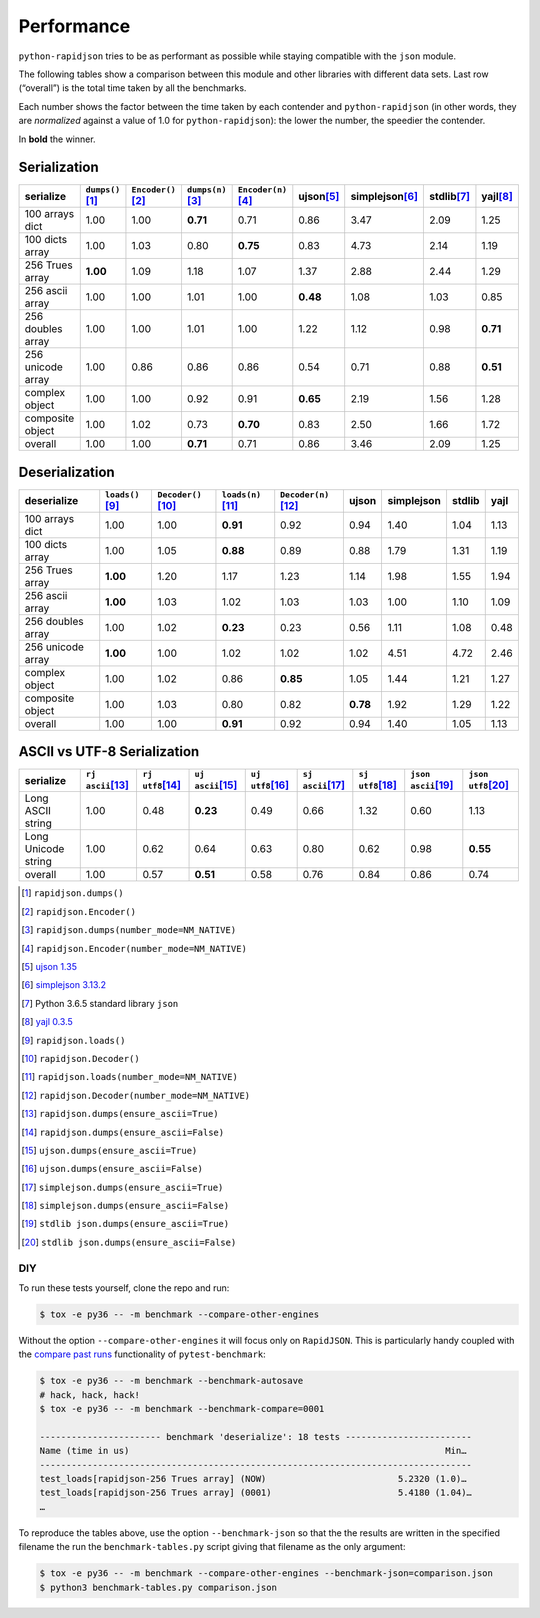 .. -*- coding: utf-8 -*-
.. :Project:   python-rapidjson -- Benchmark tables
.. :Author:    Lele Gaifax <lele@metapensiero.it>
.. :License:   MIT License
.. :Copyright: © 2016, 2017, 2018 Lele Gaifax
..

=============
 Performance
=============

``python-rapidjson`` tries to be as performant as possible while staying compatible with
the ``json`` module.

The following tables show a comparison between this module and other libraries with
different data sets.  Last row (“overall”) is the total time taken by all the benchmarks.

Each number shows the factor between the time taken by each contender and
``python-rapidjson`` (in other words, they are *normalized* against a value of 1.0 for
``python-rapidjson``): the lower the number, the speedier the contender.

In **bold** the winner.


Serialization
~~~~~~~~~~~~~

+-----------------------+----------------------+----------------------+----------------------+----------------------+----------------------+----------------------+----------------------+----------------------+
|       serialize       |  ``dumps()``\ [1]_   | ``Encoder()``\ [2]_  |  ``dumps(n)``\ [3]_  | ``Encoder(n)``\ [4]_ |     ujson\ [5]_      |   simplejson\ [6]_   |     stdlib\ [7]_     |      yajl\ [8]_      |
+=======================+======================+======================+======================+======================+======================+======================+======================+======================+
|    100 arrays dict    |         1.00         |         1.00         |       **0.71**       |         0.71         |         0.86         |         3.47         |         2.09         |         1.25         |
+-----------------------+----------------------+----------------------+----------------------+----------------------+----------------------+----------------------+----------------------+----------------------+
|    100 dicts array    |         1.00         |         1.03         |         0.80         |       **0.75**       |         0.83         |         4.73         |         2.14         |         1.19         |
+-----------------------+----------------------+----------------------+----------------------+----------------------+----------------------+----------------------+----------------------+----------------------+
|    256 Trues array    |       **1.00**       |         1.09         |         1.18         |         1.07         |         1.37         |         2.88         |         2.44         |         1.29         |
+-----------------------+----------------------+----------------------+----------------------+----------------------+----------------------+----------------------+----------------------+----------------------+
|    256 ascii array    |         1.00         |         1.00         |         1.01         |         1.00         |       **0.48**       |         1.08         |         1.03         |         0.85         |
+-----------------------+----------------------+----------------------+----------------------+----------------------+----------------------+----------------------+----------------------+----------------------+
|   256 doubles array   |         1.00         |         1.00         |         1.01         |         1.00         |         1.22         |         1.12         |         0.98         |       **0.71**       |
+-----------------------+----------------------+----------------------+----------------------+----------------------+----------------------+----------------------+----------------------+----------------------+
|   256 unicode array   |         1.00         |         0.86         |         0.86         |         0.86         |         0.54         |         0.71         |         0.88         |       **0.51**       |
+-----------------------+----------------------+----------------------+----------------------+----------------------+----------------------+----------------------+----------------------+----------------------+
|    complex object     |         1.00         |         1.00         |         0.92         |         0.91         |       **0.65**       |         2.19         |         1.56         |         1.28         |
+-----------------------+----------------------+----------------------+----------------------+----------------------+----------------------+----------------------+----------------------+----------------------+
|   composite object    |         1.00         |         1.02         |         0.73         |       **0.70**       |         0.83         |         2.50         |         1.66         |         1.72         |
+-----------------------+----------------------+----------------------+----------------------+----------------------+----------------------+----------------------+----------------------+----------------------+
|        overall        |         1.00         |         1.00         |       **0.71**       |         0.71         |         0.86         |         3.46         |         2.09         |         1.25         |
+-----------------------+----------------------+----------------------+----------------------+----------------------+----------------------+----------------------+----------------------+----------------------+


Deserialization
~~~~~~~~~~~~~~~

+-----------------------+-----------------------+-----------------------+-----------------------+-----------------------+-----------------------+-----------------------+-----------------------+-----------------------+
|      deserialize      |   ``loads()``\ [9]_   | ``Decoder()``\ [10]_  |  ``loads(n)``\ [11]_  | ``Decoder(n)``\ [12]_ |         ujson         |      simplejson       |        stdlib         |         yajl          |
+=======================+=======================+=======================+=======================+=======================+=======================+=======================+=======================+=======================+
|    100 arrays dict    |         1.00          |         1.00          |       **0.91**        |         0.92          |         0.94          |         1.40          |         1.04          |         1.13          |
+-----------------------+-----------------------+-----------------------+-----------------------+-----------------------+-----------------------+-----------------------+-----------------------+-----------------------+
|    100 dicts array    |         1.00          |         1.05          |       **0.88**        |         0.89          |         0.88          |         1.79          |         1.31          |         1.19          |
+-----------------------+-----------------------+-----------------------+-----------------------+-----------------------+-----------------------+-----------------------+-----------------------+-----------------------+
|    256 Trues array    |       **1.00**        |         1.20          |         1.17          |         1.23          |         1.14          |         1.98          |         1.55          |         1.94          |
+-----------------------+-----------------------+-----------------------+-----------------------+-----------------------+-----------------------+-----------------------+-----------------------+-----------------------+
|    256 ascii array    |       **1.00**        |         1.03          |         1.02          |         1.03          |         1.03          |         1.00          |         1.10          |         1.09          |
+-----------------------+-----------------------+-----------------------+-----------------------+-----------------------+-----------------------+-----------------------+-----------------------+-----------------------+
|   256 doubles array   |         1.00          |         1.02          |       **0.23**        |         0.23          |         0.56          |         1.11          |         1.08          |         0.48          |
+-----------------------+-----------------------+-----------------------+-----------------------+-----------------------+-----------------------+-----------------------+-----------------------+-----------------------+
|   256 unicode array   |       **1.00**        |         1.00          |         1.02          |         1.02          |         1.02          |         4.51          |         4.72          |         2.46          |
+-----------------------+-----------------------+-----------------------+-----------------------+-----------------------+-----------------------+-----------------------+-----------------------+-----------------------+
|    complex object     |         1.00          |         1.02          |         0.86          |       **0.85**        |         1.05          |         1.44          |         1.21          |         1.27          |
+-----------------------+-----------------------+-----------------------+-----------------------+-----------------------+-----------------------+-----------------------+-----------------------+-----------------------+
|   composite object    |         1.00          |         1.03          |         0.80          |         0.82          |       **0.78**        |         1.92          |         1.29          |         1.22          |
+-----------------------+-----------------------+-----------------------+-----------------------+-----------------------+-----------------------+-----------------------+-----------------------+-----------------------+
|        overall        |         1.00          |         1.00          |       **0.91**        |         0.92          |         0.94          |         1.40          |         1.05          |         1.13          |
+-----------------------+-----------------------+-----------------------+-----------------------+-----------------------+-----------------------+-----------------------+-----------------------+-----------------------+


ASCII vs UTF-8 Serialization
~~~~~~~~~~~~~~~~~~~~~~~~~~~~

+-------------------------+-----------------------+-----------------------+-----------------------+-----------------------+-----------------------+-----------------------+-----------------------+-----------------------+
|        serialize        |  ``rj ascii``\ [13]_  |  ``rj utf8``\ [14]_   |  ``uj ascii``\ [15]_  |  ``uj utf8``\ [16]_   |  ``sj ascii``\ [17]_  |  ``sj utf8``\ [18]_   | ``json ascii``\ [19]_ | ``json utf8``\ [20]_  |
+=========================+=======================+=======================+=======================+=======================+=======================+=======================+=======================+=======================+
|    Long ASCII string    |         1.00          |         0.48          |       **0.23**        |         0.49          |         0.66          |         1.32          |         0.60          |         1.13          |
+-------------------------+-----------------------+-----------------------+-----------------------+-----------------------+-----------------------+-----------------------+-----------------------+-----------------------+
|   Long Unicode string   |         1.00          |         0.62          |         0.64          |         0.63          |         0.80          |         0.62          |         0.98          |       **0.55**        |
+-------------------------+-----------------------+-----------------------+-----------------------+-----------------------+-----------------------+-----------------------+-----------------------+-----------------------+
|         overall         |         1.00          |         0.57          |       **0.51**        |         0.58          |         0.76          |         0.84          |         0.86          |         0.74          |
+-------------------------+-----------------------+-----------------------+-----------------------+-----------------------+-----------------------+-----------------------+-----------------------+-----------------------+

.. [1] ``rapidjson.dumps()``
.. [2] ``rapidjson.Encoder()``
.. [3] ``rapidjson.dumps(number_mode=NM_NATIVE)``
.. [4] ``rapidjson.Encoder(number_mode=NM_NATIVE)``
.. [5] `ujson 1.35 <https://pypi.org/pypi/ujson/1.35>`__
.. [6] `simplejson 3.13.2 <https://pypi.org/pypi/simplejson/3.13.2>`__
.. [7] Python 3.6.5 standard library ``json``
.. [8] `yajl 0.3.5 <https://pypi.org/pypi/yajl/0.3.5>`__
.. [9] ``rapidjson.loads()``
.. [10] ``rapidjson.Decoder()``
.. [11] ``rapidjson.loads(number_mode=NM_NATIVE)``
.. [12] ``rapidjson.Decoder(number_mode=NM_NATIVE)``
.. [13] ``rapidjson.dumps(ensure_ascii=True)``
.. [14] ``rapidjson.dumps(ensure_ascii=False)``
.. [15] ``ujson.dumps(ensure_ascii=True)``
.. [16] ``ujson.dumps(ensure_ascii=False)``
.. [17] ``simplejson.dumps(ensure_ascii=True)``
.. [18] ``simplejson.dumps(ensure_ascii=False)``
.. [19] ``stdlib json.dumps(ensure_ascii=True)``
.. [20] ``stdlib json.dumps(ensure_ascii=False)``


DIY
---

To run these tests yourself, clone the repo and run:

.. code-block:: bash

   $ tox -e py36 -- -m benchmark --compare-other-engines

Without the option ``--compare-other-engines`` it will focus only on ``RapidJSON``.  This
is particularly handy coupled with the `compare past runs`__ functionality of
``pytest-benchmark``:

.. code-block:: bash

   $ tox -e py36 -- -m benchmark --benchmark-autosave
   # hack, hack, hack!
   $ tox -e py36 -- -m benchmark --benchmark-compare=0001

   ----------------------- benchmark 'deserialize': 18 tests ------------------------
   Name (time in us)                                                            Min…
   ----------------------------------------------------------------------------------
   test_loads[rapidjson-256 Trues array] (NOW)                         5.2320 (1.0)…
   test_loads[rapidjson-256 Trues array] (0001)                        5.4180 (1.04)…
   …

To reproduce the tables above, use the option ``--benchmark-json`` so that the the results
are written in the specified filename the run the ``benchmark-tables.py`` script giving
that filename as the only argument:

.. code-block:: bash

   $ tox -e py36 -- -m benchmark --compare-other-engines --benchmark-json=comparison.json
   $ python3 benchmark-tables.py comparison.json


__ http://pytest-benchmark.readthedocs.org/en/latest/comparing.html
